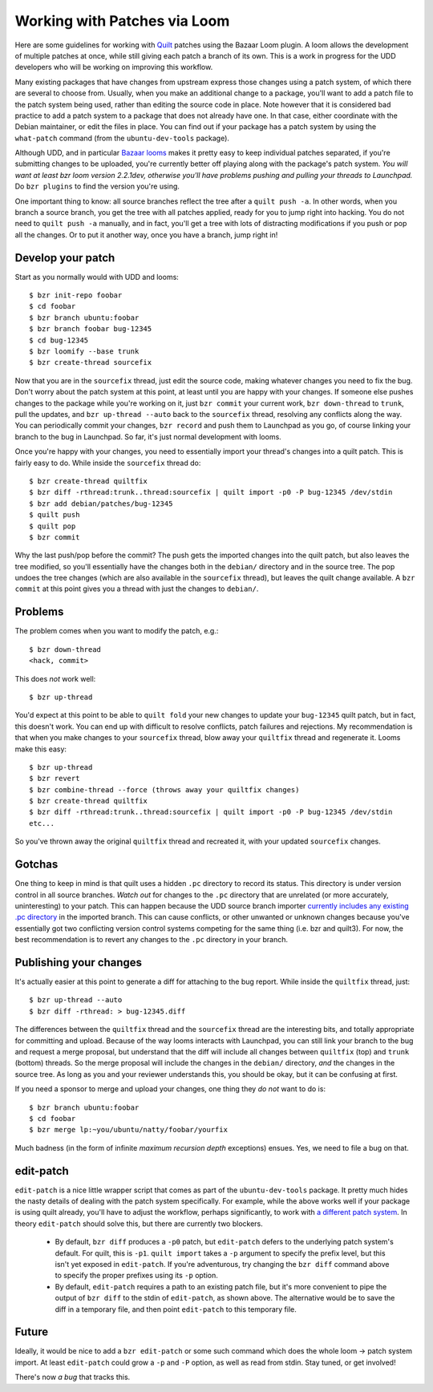 ==============================================================
Working with Patches via Loom
==============================================================

Here are some guidelines for working with Quilt_ patches using the Bazaar Loom
plugin. A loom allows the development of multiple patches at once, while still
giving each patch a branch of its own.  This is a work in progress for the UDD
developers who will be working on improving this workflow.

Many existing packages that have changes from upstream express those changes
using a patch system, of which there are several to choose from.  Usually,
when you make an additional change to a package, you'll want to add a patch
file to the patch system being used, rather than editing the source code in
place.  Note however that it is considered bad practice to add a patch system
to a package that does not already have one.  In that case, either coordinate
with the Debian maintainer, or edit the files in place.  You can find out if
your package has a patch system by using the ``what-patch`` command (from the
``ubuntu-dev-tools`` package).

Although UDD, and in particular `Bazaar looms`_ makes it pretty easy to keep
individual patches separated, if you're submitting changes to be uploaded,
you're currently better off playing along with the package's patch system.
*You will want at least bzr loom version 2.2.1dev, otherwise you'll have
problems pushing and pulling your threads to Launchpad.* Do ``bzr plugins`` to
find the version you're using.

One important thing to know: all source branches reflect the tree after a
``quilt push -a``.  In other words, when you branch a source branch, you get
the tree with all patches applied, ready for you to jump right into hacking.
You do not need to ``quilt push -a`` manually, and in fact, you'll get a tree
with lots of distracting modifications if you push or pop all the changes.  Or
to put it another way, once you have a branch, jump right in!


Develop your patch
==================

Start as you normally would with UDD and looms::

    $ bzr init-repo foobar
    $ cd foobar
    $ bzr branch ubuntu:foobar
    $ bzr branch foobar bug-12345
    $ cd bug-12345
    $ bzr loomify --base trunk
    $ bzr create-thread sourcefix

Now that you are in the ``sourcefix`` thread, just edit the source code,
making whatever changes you need to fix the bug.  Don't worry about the patch
system at this point, at least until you are happy with your changes.  If
someone else pushes changes to the package while you're working on it, just
``bzr commit`` your current work, ``bzr down-thread`` to ``trunk``, pull the
updates, and ``bzr up-thread --auto`` back to the ``sourcefix`` thread,
resolving any conflicts along the way.  You can periodically commit your
changes, ``bzr record`` and push them to Launchpad as you go, of course
linking your branch to the bug in Launchpad.  So far, it's just normal
development with looms.

Once you're happy with your changes, you need to essentially import your
thread's changes into a quilt patch.  This is fairly easy to do.  While inside
the ``sourcefix`` thread do::

    $ bzr create-thread quiltfix
    $ bzr diff -rthread:trunk..thread:sourcefix | quilt import -p0 -P bug-12345 /dev/stdin
    $ bzr add debian/patches/bug-12345
    $ quilt push
    $ quilt pop
    $ bzr commit

Why the last push/pop before the commit?  The push gets the imported changes
into the quilt patch, but also leaves the tree modified, so you'll essentially
have the changes both in the ``debian/`` directory and in the source tree.
The pop undoes the tree changes (which are also available in the ``sourcefix``
thread), but leaves the quilt change available.  A ``bzr commit`` at this
point gives you a thread with just the changes to ``debian/``.


Problems
========

The problem comes when you want to modify the patch, e.g.::

    $ bzr down-thread
    <hack, commit>

This does *not* work well::

    $ bzr up-thread

You'd expect at this point to be able to ``quilt fold`` your new changes to
update your ``bug-12345`` quilt patch, but in fact, this doesn't work.  You can
end up with difficult to resolve conflicts, patch failures and rejections.  My
recommendation is that when you make changes to your ``sourcefix`` thread,
blow away your ``quiltfix`` thread and regenerate it.  Looms make this easy::

    $ bzr up-thread
    $ bzr revert
    $ bzr combine-thread --force (throws away your quiltfix changes)
    $ bzr create-thread quiltfix
    $ bzr diff -rthread:trunk..thread:sourcefix | quilt import -p0 -P bug-12345 /dev/stdin
    etc...

So you've thrown away the original ``quiltfix`` thread and recreated it, with
your updated ``sourcefix`` changes.


Gotchas
=======

One thing to keep in mind is that quilt uses a hidden ``.pc`` directory to
record its status.  This directory is under version control in all source
branches.  *Watch out* for changes to the ``.pc`` directory that are unrelated
(or more accurately, uninteresting) to your patch.  This can happen because
the UDD source branch importer `currently includes any existing .pc
directory`_ in the imported branch.  This can cause conflicts, or other
unwanted or unknown changes because you've essentially got two conflicting
version control systems competing for the same thing (i.e. bzr and quilt3).
For now, the best recommendation is to revert any changes to the ``.pc``
directory in your branch.


Publishing your changes
=======================

It's actually easier at this point to generate a diff for attaching to the bug
report.  While inside the ``quiltfix`` thread, just::

    $ bzr up-thread --auto
    $ bzr diff -rthread: > bug-12345.diff

The differences between the ``quiltfix`` thread and the ``sourcefix`` thread
are the interesting bits, and totally appropriate for committing and upload.
Because of the way looms interacts with Launchpad, you can still link your
branch to the bug and request a merge proposal, but understand that the diff
will include all changes between ``quiltfix`` (top) and ``trunk`` (bottom)
threads.  So the merge proposal will include the changes in the ``debian/``
directory, *and* the changes in the source tree.  As long as you and your
reviewer understands this, you should be okay, but it can be confusing at
first.

If you need a sponsor to merge and upload your changes, one thing they *do
not* want to do is::

    $ bzr branch ubuntu:foobar
    $ cd foobar
    $ bzr merge lp:~you/ubuntu/natty/foobar/yourfix

Much badness (in the form of infinite *maximum recursion depth* exceptions)
ensues.  Yes, we need to file a bug on that.


edit-patch
==========

``edit-patch`` is a nice little wrapper script that comes as part of the
``ubuntu-dev-tools`` package.  It pretty much hides the nasty details of
dealing with the patch system specifically.  For example, while the above
works well if your package is using quilt already, you'll have to adjust the
workflow, perhaps significantly, to work with `a different patch system`_.  In
theory ``edit-patch`` should solve this, but there are currently two blockers.

  * By default, ``bzr diff`` produces a ``-p0`` patch, but ``edit-patch``
    defers to the underlying patch system's default.  For quilt, this is
    ``-p1``.  ``quilt import`` takes a ``-p`` argument to specify the prefix
    level, but this isn't yet exposed in ``edit-patch``.  If you're
    adventurous, try changing the ``bzr diff`` command above to specify the
    proper prefixes using its ``-p`` option.
  * By default, ``edit-patch`` requires a path to an existing patch file, but
    it's more convenient to pipe the output of ``bzr diff`` to the stdin of
    ``edit-patch``, as shown above.  The alternative would be to save the diff
    in a temporary file, and then point ``edit-patch`` to this temporary file.


Future
======

Ideally, it would be nice to add a ``bzr edit-patch`` or some such command
which does the whole loom -> patch system import.  At least ``edit-patch``
could grow a ``-p`` and ``-P`` option, as well as read from stdin.  Stay
tuned, or get involved!

There's now `a bug` that tracks this.


.. _`Bazaar looms`: https://launchpad.net/bzr-loom
.. _quilt: http://www.wzdftpd.net/blog/index.php?2008/02/05/3-quilt-a-patch-management-system-how-to-survive-with-many-patches
.. _`currently includes any existing .pc directory`: https://bugs.launchpad.net/udd/+bug/672740
.. _`a different patch system`: http://wiki.debian.org/debian/patches
.. _`a bug`: https://launchpad.net/bugs/620721
